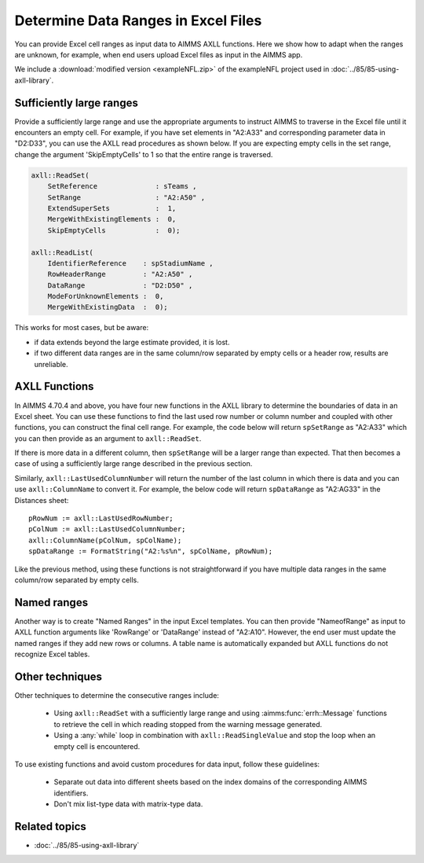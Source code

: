 Determine Data Ranges in Excel Files
================================================

You can provide Excel cell ranges as input data to AIMMS AXLL functions. 
Here we show how to adapt when the ranges are unknown, for example, when end users upload Excel files as input in the AIMMS app.

We include a :download:`modified version <exampleNFL.zip>` of the exampleNFL project used in :doc:`../85/85-using-axll-library`.

Sufficiently large ranges
---------------------------

Provide a sufficiently large range and use the appropriate arguments to instruct AIMMS to traverse in the Excel file until it encounters an empty cell. For example, if you have set elements in "A2:A33" and corresponding parameter data in "D2:D33", you can use the AXLL read procedures as shown below. If you are expecting empty cells in the set range, change the argument 'SkipEmptyCells' to 1 so that the entire range is traversed. 

.. code-block:: aimms

    axll::ReadSet(
        SetReference              : sTeams , 
        SetRange                  : "A2:A50" , 
        ExtendSuperSets           :  1, 
        MergeWithExistingElements :  0, 
        SkipEmptyCells            :  0);

    axll::ReadList(
        IdentifierReference    : spStadiumName , 
        RowHeaderRange         : "A2:A50" , 
        DataRange              : "D2:D50" , 
        ModeForUnknownElements :  0, 
        MergeWithExistingData  :  0);

This works for most cases, but be aware:

* if data extends beyond the large estimate provided, it is lost. 
* if two different data ranges are in the same column/row separated by empty cells or a header row, results are unreliable. 

.. seealso:: 

  - :any:`axll::ReadSet`
  - :any:`axll::ReadList`

AXLL Functions
----------------

In AIMMS 4.70.4 and above, you have four new functions in the AXLL library to determine the boundaries of data in an Excel sheet. You can use these functions to find the last used row number or column number and coupled with other functions, you can construct the final cell range. For example, the code below will return ``spSetRange`` as "A2:A33" which you can then provide as an argument to ``axll::ReadSet``. 

.. code-block::aimms

    pRowNum := axll::LastUsedRowNumber;
    spSetRange := FormatString("A2:A%n", pRowNum);

If there is more data in a different column, then ``spSetRange`` will be a larger range than expected. That then becomes a case of using a sufficiently large range described in the previous section.

Similarly, ``axll::LastUsedColumnNumber`` will return the number of the last column in which there is data and you can use ``axll::ColumnName`` to convert it. For example, the below code will return ``spDataRange`` as "A2:AG33" in the Distances sheet:: 

    pRowNum := axll::LastUsedRowNumber;
    pColNum := axll::LastUsedColumnNumber;
    axll::ColumnName(pColNum, spColName);
    spDataRange := FormatString("A2:%s%n", spColName, pRowNum);

Like the previous method, using these functions is not straightforward if you have multiple data ranges in the same column/row separated by empty cells. 

Named ranges
---------------

Another way is to create "Named Ranges" in the input Excel templates. You can then provide "NameofRange" as input to AXLL function arguments like 'RowRange' or 'DataRange' instead of "A2:A10". However, the end user must update the named ranges if they add new rows or columns. A table name is automatically expanded but AXLL functions do not recognize Excel tables. 

Other techniques
-----------------

Other techniques to determine the consecutive ranges include:

    * Using ``axll::ReadSet`` with a sufficiently large range and using :aimms:func:`errh::Message` functions to retrieve the cell in which reading stopped from the warning message generated. 
    * Using a :any:`while` loop in combination with ``axll::ReadSingleValue`` and stop the loop when an empty cell is encountered. 

To use existing functions and avoid custom procedures for data input, follow these guidelines:

    * Separate out data into different sheets based on the index domains of the corresponding AIMMS identifiers. 
    * Don't mix list-type data with matrix-type data. 


Related topics
---------------

* :doc:`../85/85-using-axll-library`